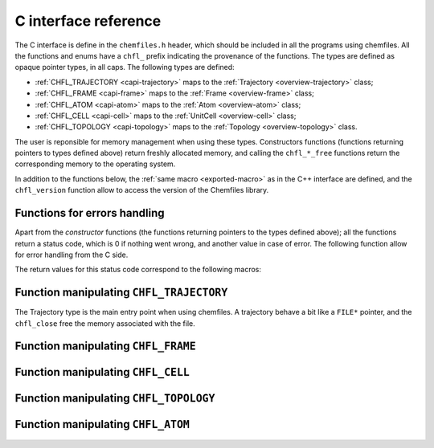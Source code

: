 .. _c-api:

C interface reference
=====================

The C interface is define in the ``chemfiles.h`` header, which should be included in
all the programs using chemfiles. All the functions and enums have a ``chfl_``
prefix indicating the provenance of the functions. The types are defined as
opaque pointer types, in all caps. The following types are defined:

* :ref:`CHFL_TRAJECTORY <capi-trajectory>` maps to the :ref:`Trajectory <overview-trajectory>` class;
* :ref:`CHFL_FRAME <capi-frame>` maps to the :ref:`Frame  <overview-frame>` class;
* :ref:`CHFL_ATOM <capi-atom>` maps to the :ref:`Atom  <overview-atom>` class;
* :ref:`CHFL_CELL <capi-cell>` maps to the :ref:`UnitCell  <overview-cell>` class;
* :ref:`CHFL_TOPOLOGY <capi-topology>` maps to the :ref:`Topology  <overview-topology>` class.

The user is reponsible for memory management when using these types. Constructors
functions (functions returning pointers to types defined above) return freshly
allocated memory, and calling the ``chfl_*_free`` functions return the corresponding
memory to the operating system.

In addition to the functions below, the :ref:`same macro <exported-macro>` as in the C++
interface are defined, and the ``chfl_version`` function allow to access the version of
the Chemfiles library.

.. doxygenfunction:: chfl_version

Functions for errors handling
-----------------------------

Apart from the *constructor* functions (the functions returning pointers to the
types defined above); all the functions return a status code, which is 0 if
nothing went wrong, and another value in case of error. The following function
allow for error handling from the C side.

.. doxygenfunction:: chfl_strerror

.. doxygenfunction:: chfl_last_error

.. doxygenenum:: CHFL_LOG_LEVEL

.. doxygenfunction:: chfl_loglevel

.. doxygenfunction:: chfl_set_loglevel

.. doxygenfunction:: chfl_logfile

.. doxygenfunction:: chfl_log_stderr

The return values for this status code correspond to the following macros:

.. doxygendefine:: CHFL_SUCCESS

.. doxygendefine:: CHFL_MEMORY_ERROR

.. doxygendefine:: CHFL_FILE_ERROR

.. doxygendefine:: CHFL_FORMAT_ERROR

.. doxygendefine:: CHFL_GENERIC_ERROR

.. doxygendefine:: CHFL_CXX_ERROR

.. _capi-trajectory:

Function manipulating ``CHFL_TRAJECTORY``
-----------------------------------------

The Trajectory type is the main entry point when using chemfiles. A trajectory
behave a bit like a ``FILE*`` pointer, and the ``chfl_close`` free the memory
associated with the file.

.. doxygenfunction:: chfl_trajectory_open

.. doxygenfunction:: chfl_trajectory_with_format

.. doxygenfunction:: chfl_trajectory_read

.. doxygenfunction:: chfl_trajectory_read_step

.. doxygenfunction:: chfl_trajectory_write

.. doxygenfunction:: chfl_trajectory_set_topology

.. doxygenfunction:: chfl_trajectory_set_topology_file

.. doxygenfunction:: chfl_trajectory_nsteps

.. doxygenfunction:: chfl_trajectory_close

.. _capi-frame:

Function manipulating ``CHFL_FRAME``
------------------------------------

.. doxygenfunction:: chfl_frame

.. doxygenfunction:: chfl_frame_atoms_count

.. doxygenfunction:: chfl_frame_resize

.. doxygenfunction:: chfl_frame_positions

.. doxygenfunction:: chfl_frame_velocities

.. doxygenfunction:: chfl_frame_has_velocities

.. doxygenfunction:: chfl_frame_add_velocities

.. doxygenfunction:: chfl_frame_set_cell

.. doxygenfunction:: chfl_frame_set_topology

.. doxygenfunction:: chfl_frame_step

.. doxygenfunction:: chfl_frame_set_step

.. doxygenfunction:: chfl_frame_guess_topology

.. doxygenfunction:: chfl_frame_free

.. _capi-cell:

Function manipulating ``CHFL_CELL``
-----------------------------------

.. doxygenfunction:: chfl_cell

.. doxygenfunction:: chfl_cell_from_frame

.. doxygenfunction:: chfl_cell_lengths

.. doxygenfunction:: chfl_cell_set_lengths

.. doxygenfunction:: chfl_cell_angles

.. doxygenfunction:: chfl_cell_set_angles

.. doxygenfunction:: chfl_cell_matrix

.. doxygenenum:: CHFL_CELL_TYPES

.. doxygenfunction:: chfl_cell_type

.. doxygenfunction:: chfl_cell_set_type

.. doxygenfunction:: chfl_cell_free

.. _capi-topology:

Function manipulating ``CHFL_TOPOLOGY``
---------------------------------------

.. doxygenfunction:: chfl_topology

.. doxygenfunction:: chfl_topology_from_frame

.. doxygenfunction:: chfl_topology_atoms_count

.. doxygenfunction:: chfl_topology_append

.. doxygenfunction:: chfl_topology_remove

.. doxygenfunction:: chfl_topology_isbond

.. doxygenfunction:: chfl_topology_isangle

.. doxygenfunction:: chfl_topology_isdihedral

.. doxygenfunction:: chfl_topology_bonds_count

.. doxygenfunction:: chfl_topology_angles_count

.. doxygenfunction:: chfl_topology_dihedrals_count

.. doxygenfunction:: chfl_topology_bonds

.. doxygenfunction:: chfl_topology_angles

.. doxygenfunction:: chfl_topology_dihedrals

.. doxygenfunction:: chfl_topology_add_bond

.. doxygenfunction:: chfl_topology_remove_bond

.. doxygenfunction:: chfl_topology_free

.. _capi-atom:

Function manipulating ``CHFL_ATOM``
-----------------------------------

.. doxygenfunction:: chfl_atom

.. doxygenfunction:: chfl_atom_from_frame

.. doxygenfunction:: chfl_atom_from_topology

.. doxygenfunction:: chfl_atom_mass

.. doxygenfunction:: chfl_atom_set_mass

.. doxygenfunction:: chfl_atom_charge

.. doxygenfunction:: chfl_atom_set_charge

.. doxygenfunction:: chfl_atom_name

.. doxygenfunction:: chfl_atom_set_name

.. doxygenfunction:: chfl_atom_full_name

.. doxygenfunction:: chfl_atom_vdw_radius

.. doxygenfunction:: chfl_atom_covalent_radius

.. doxygenfunction:: chfl_atom_atomic_number

.. doxygenenum:: CHFL_ATOM_TYPES

.. doxygenfunction:: chfl_atom_type

.. doxygenfunction:: chfl_atom_set_type

.. doxygenfunction:: chfl_atom_free
